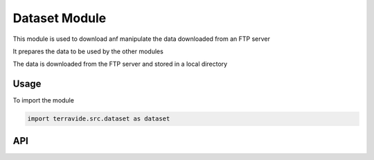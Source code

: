 Dataset Module
==============

This module is used to download anf manipulate the data downloaded from an FTP server

It prepares the data to be used by the other modules

The data is downloaded from the FTP server and stored in a local directory

Usage
-----

To import the module

.. code-block:: python

    import terravide.src.dataset as dataset

API
---






